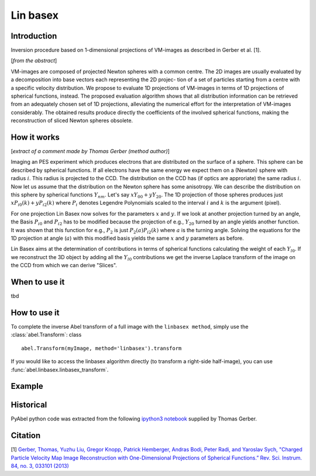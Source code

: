 .. |nbsp| unicode:: 0xA0 
   :trim:

Lin basex
=========


Introduction
------------

Inversion procedure based on 1-dimensional projections of VM-images as 
described in Gerber et al. [1]. 

[*from the abstract*]

VM-images are composed of projected Newton spheres with a common centre. 
The 2D images are usually evaluated by a decomposition into base vectors each
representing the 2D projec- tion of a set of particles starting from a centre 
with a specific velocity distribution. We propose to evaluate 1D projections of
VM-images in terms of 1D projections of spherical functions, instead. 
The proposed evaluation algorithm shows that all distribution information can 
be retrieved from an adequately chosen set of 1D projections, alleviating the 
numerical effort for the interpretation of VM-images considerably. The obtained
results produce directly the coefficients of the involved spherical functions, 
making the reconstruction of sliced Newton spheres obsolete.

How it works
------------

[*extract of a comment made by Thomas Gerber (method author)*]

Imaging an PES experiment which produces electrons that are distributed on the 
surface of a sphere. This sphere can be described by spherical functions. If 
all electrons have the same energy we expect them on a (Newton) sphere with 
radius :math:`i`. This radius is projected to the CCD. The distribution on 
the CCD has (if optics are approriate) the same radius :math:`i`. 
Now let us assume that the distribution on the Newton sphere has some 
anisotropy. We can describe the 
distribution on this sphere by spherical functions :math:`Y_{nm}`. 
Let's say :math:`xY_{00} + yY_{20}`. 
The 1D projection of those spheres produces just :math:`xP_{i0}(k) +yP_{i2}(k)`
where :math:`P_{i}` denotes Legendre Polynomials scaled to the interval 
:math:`i` and :math:`k` is the argument (pixel).

For one projection Lin Basex now solves for the parameters :math:`x` and 
:math:`y`.  If we look at another projection turned by an angle, the Basis 
:math:`P_{i0}` and :math:`P_{i2}` 
has to be modified because the projection of e.g., :math:`Y_{20}` turned 
by an angle 
yields another function. It was shown that this function for e.g., 
:math:`P_{2}` is just 
:math:`P_{2}(a)P_{i2}(k)` where :math:`a` is the turning angle. Solving 
the equations for the 1D 
projection at angle (:math:`a`) with this modified basis yields the same 
:math:`x` and :math:`y` 
parameters as before.

Lin Basex aims at the determination of contributions in terms of spherical 
functions calculating the weight of each :math:`Y_{l0}`. If we reconstruct 
the 3D object by adding all the :math:`Y_{l0}` contributions we get the 
inverse Laplace transform of the image on the CCD from which we can derive 
"Slices". 


When to use it
--------------

tbd

How to use it
-------------

To complete the inverse Abel transform of a full image with the 
``linbasex method``, simply use the :class:`abel.Transform`: class ::

    abel.Transform(myImage, method='linbasex').transform


If you would like to access the linbasex algorithm directly (to transform a 
right-side half-image), you can use :func:`abel.linbasex.linbasex_transform`.


Example
-------

.. plot:: ../examples/example_linbasex.py

Historical
----------

PyAbel python code was extracted from the following `ipython3 notebook <https://www.psi.ch/sls/vuv/Station1_IntroEN/Lin_Basex0.7.zip>`_ supplied by Thomas Gerber.


Citation
--------
[1] `Gerber, Thomas, Yuzhu Liu, Gregor Knopp, Patrick Hemberger, Andras Bodi, Peter Radi, and Yaroslav Sych, "Charged Particle Velocity Map Image Reconstruction with One-Dimensional Projections of Spherical Functions.” Rev. Sci. Instrum. 84, no. 3, 033101 (2013) <http://dx.doi.org/10.1063/1.4793404>`_

